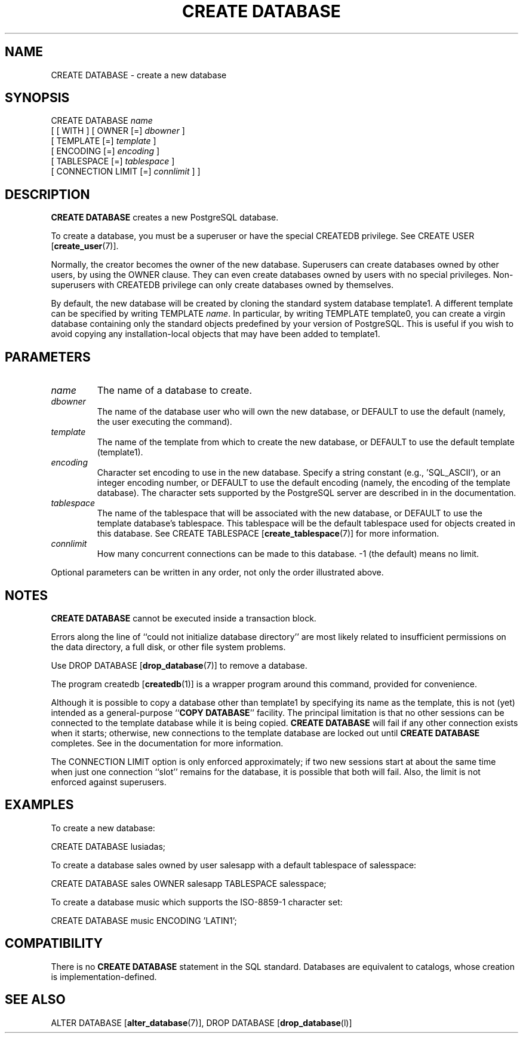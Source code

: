 .\\" auto-generated by docbook2man-spec $Revision: 1.1.1.1 $
.TH "CREATE DATABASE" "" "2007-04-20" "SQL - Language Statements" "SQL Commands"
.SH NAME
CREATE DATABASE \- create a new database

.SH SYNOPSIS
.sp
.nf
CREATE DATABASE \fIname\fR
    [ [ WITH ] [ OWNER [=] \fIdbowner\fR ]
           [ TEMPLATE [=] \fItemplate\fR ]
           [ ENCODING [=] \fIencoding\fR ]
           [ TABLESPACE [=] \fItablespace\fR ]
           [ CONNECTION LIMIT [=] \fIconnlimit\fR ] ]
.sp
.fi
.SH "DESCRIPTION"
.PP
\fBCREATE DATABASE\fR creates a new
PostgreSQL database.
.PP
To create a database, you must be a superuser or have the special
CREATEDB privilege.
See CREATE USER [\fBcreate_user\fR(7)].
.PP
Normally, the creator becomes the owner of the new database.
Superusers can create databases owned by other users, by using the
OWNER clause. They can even create databases owned by
users with no special privileges. Non-superusers with CREATEDB
privilege can only create databases owned by themselves.
.PP
By default, the new database will be created by cloning the standard
system database template1. A different template can be
specified by writing TEMPLATE
\fIname\fR. In particular,
by writing TEMPLATE template0, you can create a virgin
database containing only the standard objects predefined by your
version of PostgreSQL. This is useful
if you wish to avoid copying
any installation-local objects that may have been added to
template1.
.SH "PARAMETERS"
.TP
\fB\fIname\fB\fR
The name of a database to create.
.TP
\fB\fIdbowner\fB\fR
The name of the database user who will own the new database,
or DEFAULT to use the default (namely, the
user executing the command).
.TP
\fB\fItemplate\fB\fR
The name of the template from which to create the new database,
or DEFAULT to use the default template
(template1).
.TP
\fB\fIencoding\fB\fR
Character set encoding to use in the new database. Specify
a string constant (e.g., 'SQL_ASCII'),
or an integer encoding number, or DEFAULT
to use the default encoding (namely, the encoding of the
template database). The character sets supported by the
PostgreSQL server are described in
in the documentation.
.TP
\fB\fItablespace\fB\fR
The name of the tablespace that will be associated with the
new database, or DEFAULT to use the
template database's tablespace. This
tablespace will be the default tablespace used for objects
created in this database. See
CREATE TABLESPACE [\fBcreate_tablespace\fR(7)]
for more information.
.TP
\fB\fIconnlimit\fB\fR
How many concurrent connections can be made
to this database. -1 (the default) means no limit.
.PP
Optional parameters can be written in any order, not only the order
illustrated above.
.PP
.SH "NOTES"
.PP
\fBCREATE DATABASE\fR cannot be executed inside a transaction
block.
.PP
Errors along the line of ``could not initialize database directory''
are most likely related to insufficient permissions on the data
directory, a full disk, or other file system problems.
.PP
Use DROP DATABASE [\fBdrop_database\fR(7)] to remove a database.
.PP
The program createdb [\fBcreatedb\fR(1)] is a
wrapper program around this command, provided for convenience.
.PP
Although it is possible to copy a database other than template1
by specifying its name as the template, this is not (yet) intended as
a general-purpose ``\fBCOPY DATABASE\fR'' facility.
The principal limitation is that no other sessions can be connected to
the template database while it is being copied. \fBCREATE
DATABASE\fR will fail if any other connection exists when it starts;
otherwise, new connections to the template database are locked out
until \fBCREATE DATABASE\fR completes.
See in the documentation for more information.
.PP
The CONNECTION LIMIT option is only enforced approximately;
if two new sessions start at about the same time when just one
connection ``slot'' remains for the database, it is possible that
both will fail. Also, the limit is not enforced against superusers.
.SH "EXAMPLES"
.PP
To create a new database:
.sp
.nf
CREATE DATABASE lusiadas;
.sp
.fi
.PP
To create a database sales owned by user salesapp
with a default tablespace of salesspace:
.sp
.nf
CREATE DATABASE sales OWNER salesapp TABLESPACE salesspace;
.sp
.fi
.PP
To create a database music which supports the ISO-8859-1 
character set:
.sp
.nf
CREATE DATABASE music ENCODING 'LATIN1';
.sp
.fi
.SH "COMPATIBILITY"
.PP
There is no \fBCREATE DATABASE\fR statement in the SQL
standard. Databases are equivalent to catalogs, whose creation is
implementation-defined.
.SH "SEE ALSO"
ALTER DATABASE [\fBalter_database\fR(7)], DROP DATABASE [\fBdrop_database\fR(l)]
